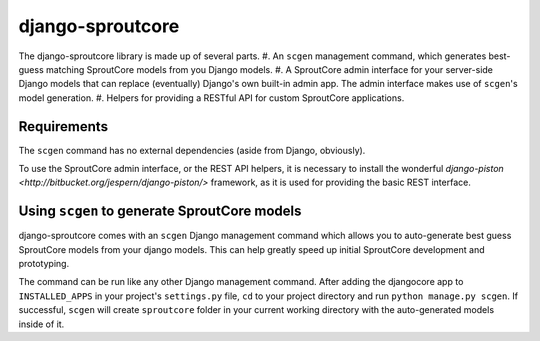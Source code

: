 ================================================================================
django-sproutcore
================================================================================
The django-sproutcore library is made up of several parts.
#. An ``scgen`` management command, which generates best-guess matching SproutCore models from you Django models.
#. A SproutCore admin interface for your server-side Django models that can replace (eventually) Django's own built-in admin app. The admin interface makes use of ``scgen``'s model generation.
#. Helpers for providing a RESTful API for custom SproutCore applications.

Requirements
--------------------------------------------------------------------------------
The ``scgen`` command has no external dependencies (aside from Django, obviously).

To use the SproutCore admin interface, or the REST API helpers, it is necessary to install the wonderful `django-piston <http://bitbucket.org/jespern/django-piston/>` framework, as it is used for providing the basic REST interface.

Using ``scgen`` to generate SproutCore models
--------------------------------------------------------------------------------
django-sproutcore comes with an ``scgen`` Django management command which allows you to auto-generate best guess SproutCore models from your django models. This can help greatly speed up initial SproutCore development and prototyping.

The command can be run like any other Django management command. After adding the djangocore app to ``INSTALLED_APPS`` in your project's ``settings.py`` file, ``cd`` to your project directory and run ``python manage.py scgen``. If successful, ``scgen`` will create ``sproutcore`` folder in your current working directory with the auto-generated models inside of it.